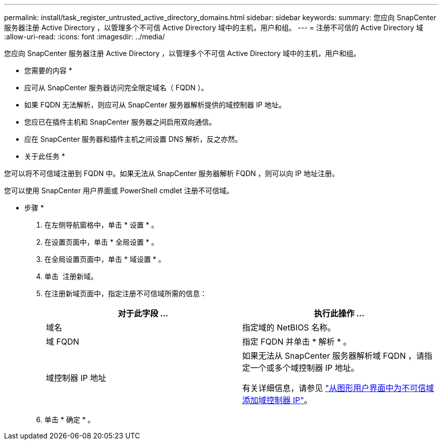 ---
permalink: install/task_register_untrusted_active_directory_domains.html 
sidebar: sidebar 
keywords:  
summary: 您应向 SnapCenter 服务器注册 Active Directory ，以管理多个不可信 Active Directory 域中的主机，用户和组。 
---
= 注册不可信的 Active Directory 域
:allow-uri-read: 
:icons: font
:imagesdir: ../media/


[role="lead"]
您应向 SnapCenter 服务器注册 Active Directory ，以管理多个不可信 Active Directory 域中的主机，用户和组。

* 您需要的内容 *

* 应可从 SnapCenter 服务器访问完全限定域名（ FQDN ）。
* 如果 FQDN 无法解析，则应可从 SnapCenter 服务器解析提供的域控制器 IP 地址。
* 您应已在插件主机和 SnapCenter 服务器之间启用双向通信。
* 应在 SnapCenter 服务器和插件主机之间设置 DNS 解析，反之亦然。


* 关于此任务 *

您可以将不可信域注册到 FQDN 中。如果无法从 SnapCenter 服务器解析 FQDN ，则可以向 IP 地址注册。

您可以使用 SnapCenter 用户界面或 PowerShell cmdlet 注册不可信域。

* 步骤 *

. 在左侧导航窗格中，单击 * 设置 * 。
. 在设置页面中，单击 * 全局设置 * 。
. 在全局设置页面中，单击 * 域设置 * 。
. 单击 image:../media/add_policy_from_resourcegroup.gif[""] 注册新域。
. 在注册新域页面中，指定注册不可信域所需的信息：
+
|===
| 对于此字段 ... | 执行此操作 ... 


 a| 
域名
 a| 
指定域的 NetBIOS 名称。



 a| 
域 FQDN
 a| 
指定 FQDN 并单击 * 解析 * 。



 a| 
域控制器 IP 地址
 a| 
如果无法从 SnapCenter 服务器解析域 FQDN ，请指定一个或多个域控制器 IP 地址。

有关详细信息，请参见 https://kb.netapp.com/Advice_and_Troubleshooting/Data_Protection_and_Security/SnapCenter/SnapCenter_does_not_allow_to_add_Domain_Controller_IP_for_untrusted_domain_from_GUI["从图形用户界面中为不可信域添加域控制器 IP"^]。

|===
. 单击 * 确定 * 。

